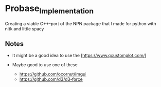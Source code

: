 * Probase_Implementation

Creating a viable C++-port of the NPN package that I made for python with nltk and little spacy

** Notes

- It might be a good idea to use the [https://www.qcustomplot.com/]

- Maybe good to use one of these
  
  - [[https://github.com/ocornut/imgui]]
  - [[https://github.com/d3/d3-force]]

